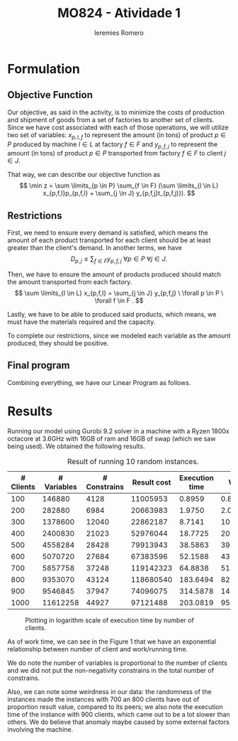 #+Title: MO824 - Atividade 1
#+Author: Ieremies Romero
#+latex_header: \usepackage{amsthm}
#+options: toc:nil num:nil date:nil

* Formulation
** Objective Function
Our objective, as said in the activity, is to minimize the costs of production and shipment of goods from a set of factories to another set of clients. Since we have cost associated with each of those operations, we will utilize two set of variables: $x_{p,l,f}$ to represent the amount (in tons) of product $p \in P$ produced by machine $l \in L$ at factory $f \in F$ and $y_{p, f, j}$ to represent the amount (in tons) of product $p \in P$ transported from factory $f \in F$ to client $j \in J$.

That way, we can describe our objective function as
\[ \min z = \sum \limits_{p \in P} \sum_{f \in F} (\sum \limits_{l \in L} x_{p,f,l}p_{p,f,l} + \sum_{j \in J} y_{p,f,j}t_{p,f,j)}). \]
** Restrictions
First, we need to ensure every demand is satisfied, which means the amount of each product transported for each client should be at least greater than the client's demand. In another terms, we have
\[ D_{p,j} \leq \sum_{f \in F} y_{p,f,j} \ \forall p \in P \ \forall j \in J. \]

Then, we have to ensure the amount of products produced should match the amount transported from each factory.
\[ \sum \limits_{l \in L} x_{p,f,l} = \sum_{j \in J} y_{p,f,j} \ \forall p \in P \ \forall f \in F . \]

Lastly, we have to be able to produced said products, which means, we must have the materials required and the capacity.
\begin{align*}
R_{m,f} &\geq \sum \limits_{p \in P} \sum \limits_{l \in L} x_{p,f,l}r_{m,p,l} \ \forall f \in F \ \forall m \in M \\
C_{f,l} &\geq \sum_{p \in P} x_{p,f,l} \ \forall l \in L \ \forall f \in F.
\end{align*}

To complete our restrictions, since we modeled each variable as the amount produced, they should be positive.
\begin{align*}
x_{p,l,f} &\geq 0 \ \forall p \in P \ \forall l \in L \ \forall f \in F \\
y_{p,l,j} &\geq 0 \ \forall p \in P \ \forall l \in L \ \forall j \in J.
\end{align*}
** Final program
Combining everything, we have our Linear Program as follows.


\begin{align*}
\min z &= \sum \limits_{p \in P} \sum_{f \in F} (\sum \limits_{l \in L} x_{p,l,f}p_{p,f,l} + \sum_{j \in J} y_{p,f,j}t_{p,f,j)}) \\
\text{subject to } \sum_{f \in F} y_{p,f,j} &\geq D_{p,j} \ \forall p \in P \ \forall j \in J. \\
\sum \limits_{l \in L} x_{p,f,l} - \sum_{j \in J} y_{p,f,j} &= 0 \ \forall p \in P \ \forall f \in F . \\
\sum \limits_{p \in P} \sum \limits_{l \in L} x_{p,f,l}r_{m,p,l} &\leq R_{m,f} \ \forall f \in F \ \forall m \in M \\
\sum_{p \in P} x_{p,f,l} &\leq C_{f,l} \ \forall l \in L \ \forall f \in F. \\
x_{p,l,f} &\geq 0 \ \forall p \in P \ \forall l \in L \ \forall f \in F \\
y_{p,l,j} &\geq 0 \ \forall p \in P \ \forall l \in L \ \forall j \in J.
\end{align*}

* Results

Running our model using Gurobi 9.2 solver in a machine with a Ryzen 1800x octacore at 3.6GHz with 16GB of ram and 16GB of swap (which we saw being used). We obtained the following results.

#+Caption: Result of running 10 random instances.
| # Clients | # Variables | # Constrains | Result cost | Execution time |     Work |
|-----------+-------------+--------------+-------------+----------------+----------|
|       100 |      146880 |         4128 |    11005953 |         0.8959 |   0.8408 |
|       200 |      282880 |         6984 |    20663983 |         1.9750 |   2.0171 |
|       300 |     1378600 |        12040 |    22862187 |         8.7141 |  10.3167 |
|       400 |     2400830 |        21023 |    52976044 |        18.7725 |  20.8948 |
|       500 |     4558284 |        28428 |    79913943 |        38.5863 |  39.2341 |
|       600 |     5070720 |        27684 |    67383596 |        52.1588 |  43.8014 |
|       700 |     5857758 |        37248 |   119142323 |        64.8838 |  51.0371 |
|       800 |     9353070 |        43124 |   118680540 |       183.6494 |  82.7664 |
|       900 |     9546845 |        37947 |    74096075 |       314.5878 | 143.8355 |
|      1000 |    11612258 |        44927 |    97121488 |       203.0819 |  95.4361 |

#+Caption: Plotting in logarithm scale of execution time by number of clients.
[[file:./chart.png]]

As of work time, we can see in the Figure 1 that we have an exponential relationship between number of client and work/running time.

We do note the number of variables is proportional to the number of clients and we did not put the non-negativity constrains in the total number of constrains.

Also, we can note some weirdness in our data: the randomness of the instances made the instances with $700$ an $800$ clients have out of proportion result value, compared to its peers; we also note the execution time of the instance with $900$ clients, which came out to be a lot slower than others. We do believe that anomaly maybe caused by some external factors involving the machine.
